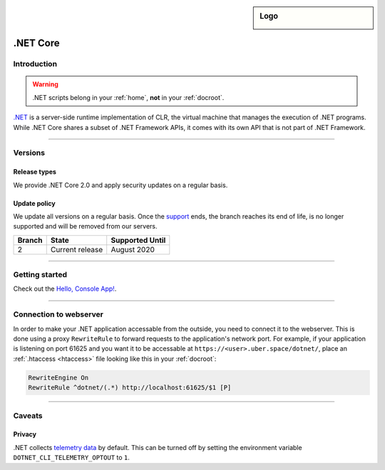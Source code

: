 .. _dotnet:

.. sidebar:: Logo
  
  .. image:: ../../images/logo_dotnet.png 
      :align: center

#########
.NET Core
#########

Introduction
============

.. warning:: .NET scripts belong in your :ref:`home`, **not** in your :ref:`docroot`.

`.NET <https://www.microsoft.com/net>`_ is a server-side runtime implementation of CLR, the virtual machine that manages the execution of .NET programs. While .NET Core shares a subset of .NET Framework APIs, it comes with its own API that is not part of .NET Framework.

----

Versions
========

Release types 
-------------

We provide .NET Core 2.0 and apply security updates on a regular basis. 

Update policy
-------------

We update all versions on a regular basis. Once the `support <https://www.microsoft.com/net/support/policy>`_ ends, the branch reaches its end of life, is no longer supported and will be removed from our servers. 

+--------+-------------------------+------------------+ 
| Branch | State                   | Supported Until  | 
+========+=========================+==================+ 
| 2      | Current release         | August 2020      | 
+--------+-------------------------+------------------+ 

----

Getting started
===============

Check out the `Hello, Console App! <https://docs.microsoft.com/en-us/dotnet/core/tutorials/using-with-xplat-cli>`_.

----

Connection to webserver
=======================

In order to make your .NET application accessable from the outside, you need to connect it to the webserver. This is done using a proxy ``RewriteRule`` to forward requests to the application's network port. For example, if your application is listening on port 61625 and you want it to be accessable at ``https://<user>.uber.space/dotnet/``, place an :ref:`.htaccess <htaccess>` file looking like this in your :ref:`docroot`:

.. code-block:: apacheconf

  RewriteEngine On
  RewriteRule ^dotnet/(.*) http://localhost:61625/$1 [P]

----

Caveats
=======

Privacy
-------

.NET collects `telemetry data <https://docs.microsoft.com/en-us/dotnet/core/tools/telemetry>`_ by default. This can be turned off by setting the environment variable ``DOTNET_CLI_TELEMETRY_OPTOUT`` to ``1``. 
